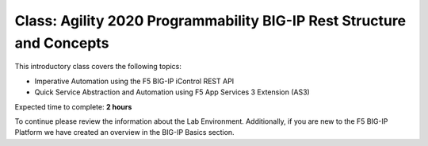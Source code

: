 Class: Agility 2020 Programmability BIG-IP Rest Structure and Concepts
======================================================================

This introductory class covers the following topics:

- Imperative Automation using the F5 BIG-IP iControl REST API
- Quick Service Abstraction and Automation using F5 App Services 3 Extension (AS3)

Expected time to complete: **2 hours**

To continue please review the information about the Lab Environment.
Additionally, if you are new to the F5 BIG-IP Platform we have created an overview
in the BIG-IP Basics section.